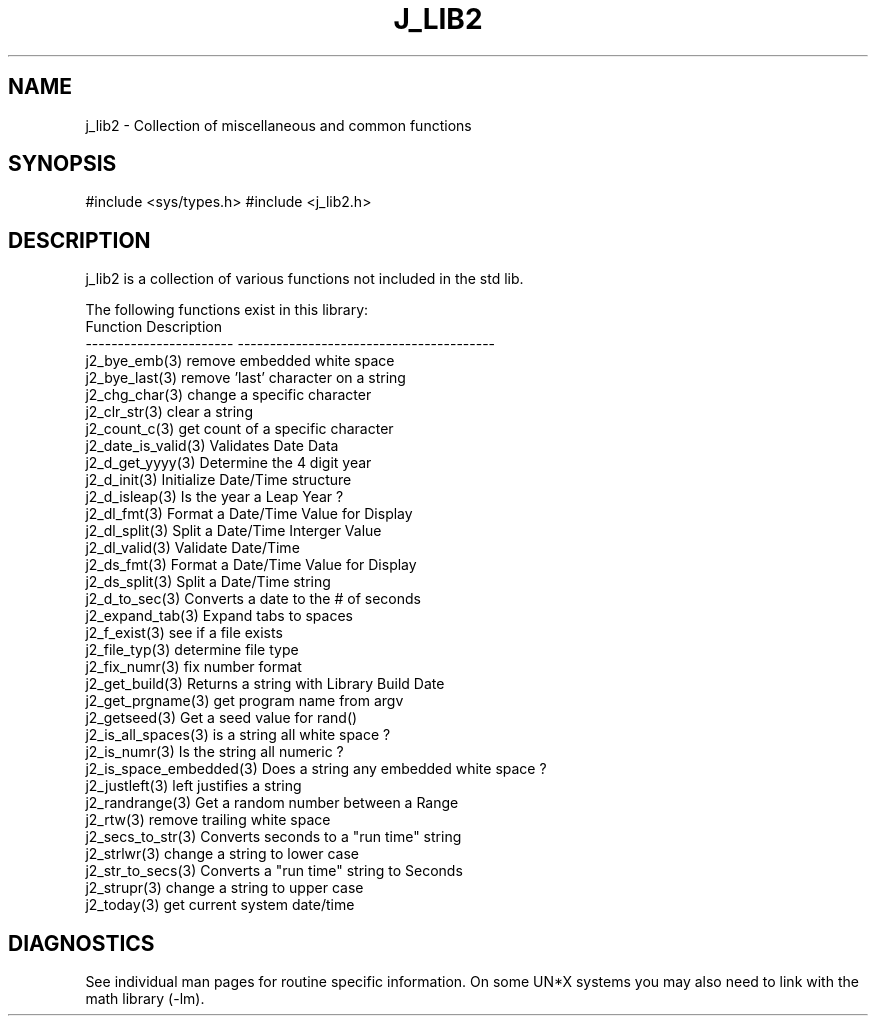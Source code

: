 .\"
.\" Copyright (c) 1994 1995 1996 ... 2022 2023
.\"     John McCue <jmccue@jmcunx.com>
.\"
.\" Permission to use, copy, modify, and distribute this software for any
.\" purpose with or without fee is hereby granted, provided that the above
.\" copyright notice and this permission notice appear in all copies.
.\"
.\" THE SOFTWARE IS PROVIDED "AS IS" AND THE AUTHOR DISCLAIMS ALL WARRANTIES
.\" WITH REGARD TO THIS SOFTWARE INCLUDING ALL IMPLIED WARRANTIES OF
.\" MERCHANTABILITY AND FITNESS. IN NO EVENT SHALL THE AUTHOR BE LIABLE FOR
.\" ANY SPECIAL, DIRECT, INDIRECT, OR CONSEQUENTIAL DAMAGES OR ANY DAMAGES
.\" WHATSOEVER RESULTING FROM LOSS OF USE, DATA OR PROFITS, WHETHER IN AN
.\" ACTION OF CONTRACT, NEGLIGENCE OR OTHER TORTIOUS ACTION, ARISING OUT OF
.\" OR IN CONNECTION WITH THE USE OR PERFORMANCE OF THIS SOFTWARE.
.TH J_LIB2 3 "2020-11-17" "JMC" "Local Library Function"
.SH NAME
j_lib2 - Collection of miscellaneous and common functions
.SH SYNOPSIS
#include <sys/types.h>
#include <j_lib2.h>
.SH DESCRIPTION
j_lib2 is a collection of various functions
not included in the std lib.

The following functions exist in this library:
.nf
   Function                Description
   ----------------------- ----------------------------------------
   j2_bye_emb(3)           remove embedded white space
   j2_bye_last(3)          remove 'last' character on a string
   j2_chg_char(3)          change a specific character
   j2_clr_str(3)           clear a string
   j2_count_c(3)           get count of a specific character
   j2_date_is_valid(3)     Validates Date Data
   j2_d_get_yyyy(3)        Determine the 4 digit year
   j2_d_init(3)            Initialize Date/Time structure
   j2_d_isleap(3)          Is the year a Leap Year ?
   j2_dl_fmt(3)            Format a Date/Time Value for Display
   j2_dl_split(3)          Split a Date/Time Interger Value
   j2_dl_valid(3)          Validate Date/Time
   j2_ds_fmt(3)            Format a Date/Time Value for Display
   j2_ds_split(3)          Split a Date/Time string
   j2_d_to_sec(3)          Converts a date to the # of seconds
   j2_expand_tab(3)        Expand tabs to spaces
   j2_f_exist(3)           see if a file exists
   j2_file_typ(3)          determine file type
   j2_fix_numr(3)          fix number format
   j2_get_build(3)         Returns a string with Library Build Date
   j2_get_prgname(3)       get program name from argv
   j2_getseed(3)           Get a seed value for rand()
   j2_is_all_spaces(3)     is a string all white space ?
   j2_is_numr(3)           Is the string all numeric ?
   j2_is_space_embedded(3) Does a string any embedded white space ?
   j2_justleft(3)          left justifies a string
   j2_randrange(3)         Get a random number between a Range
   j2_rtw(3)               remove trailing white space
   j2_secs_to_str(3)       Converts seconds to a "run time" string
   j2_strlwr(3)            change a string to lower case
   j2_str_to_secs(3)       Converts a "run time" string to Seconds
   j2_strupr(3)            change a string to upper case
   j2_today(3)             get current system date/time
.fi
.SH DIAGNOSTICS
See individual man pages for routine specific information.
On some UN*X systems you may also need to link with the
math library (-lm).
